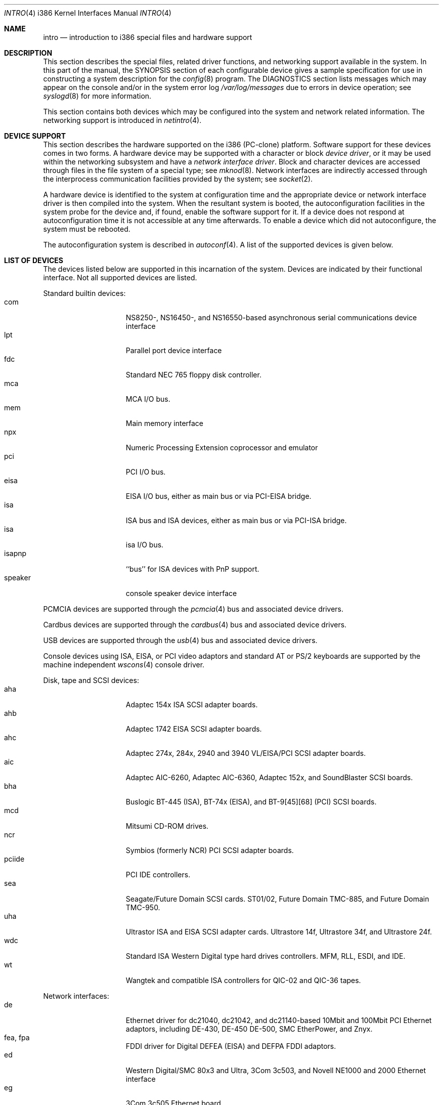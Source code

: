 .\" $NetBSD: intro.4,v 1.24 2003/05/05 09:38:35 wiz Exp $
.\"
.\" Copyright (c) 1997 Jonathan Stone
.\" Copyright (c) 1994 Christopher G. Demetriou
.\" All rights reserved.
.\"
.\" Redistribution and use in source and binary forms, with or without
.\" modification, are permitted provided that the following conditions
.\" are met:
.\" 1. Redistributions of source code must retain the above copyright
.\"    notice, this list of conditions and the following disclaimer.
.\" 2. Redistributions in binary form must reproduce the above copyright
.\"    notice, this list of conditions and the following disclaimer in the
.\"    documentation and/or other materials provided with the distribution.
.\" 3. All advertising materials mentioning features or use of this software
.\"    must display the following acknowledgement:
.\"          This product includes software developed for the
.\"          NetBSD Project.  See http://www.netbsd.org/ for
.\"          information about NetBSD.
.\" 4. The name of the author may not be used to endorse or promote products
.\"    derived from this software without specific prior written permission.
.\"
.\" THIS SOFTWARE IS PROVIDED BY THE AUTHOR ``AS IS'' AND ANY EXPRESS OR
.\" IMPLIED WARRANTIES, INCLUDING, BUT NOT LIMITED TO, THE IMPLIED WARRANTIES
.\" OF MERCHANTABILITY AND FITNESS FOR A PARTICULAR PURPOSE ARE DISCLAIMED.
.\" IN NO EVENT SHALL THE AUTHOR BE LIABLE FOR ANY DIRECT, INDIRECT,
.\" INCIDENTAL, SPECIAL, EXEMPLARY, OR CONSEQUENTIAL DAMAGES (INCLUDING, BUT
.\" NOT LIMITED TO, PROCUREMENT OF SUBSTITUTE GOODS OR SERVICES; LOSS OF USE,
.\" DATA, OR PROFITS; OR BUSINESS INTERRUPTION) HOWEVER CAUSED AND ON ANY
.\" THEORY OF LIABILITY, WHETHER IN CONTRACT, STRICT LIABILITY, OR TORT
.\" (INCLUDING NEGLIGENCE OR OTHERWISE) ARISING IN ANY WAY OUT OF THE USE OF
.\" THIS SOFTWARE, EVEN IF ADVISED OF THE POSSIBILITY OF SUCH DAMAGE.
.\"
.\" <<Id: LICENSE,v 1.2 2000/06/14 15:57:33 cgd Exp>>
.\"
.Dd April 3, 2001
.Dt INTRO 4 i386
.Os
.Sh NAME
.Nm intro
.Nd introduction to i386 special files and hardware support
.Sh DESCRIPTION
This section describes the special files, related driver functions,
and networking support
available in the system.
In this part of the manual, the
.Tn SYNOPSIS
section of
each configurable device gives a sample specification
for use in constructing a system description for the
.Xr config 8
program.
The
.Tn DIAGNOSTICS
section lists messages which may appear on the console
and/or in the system error log
.Pa /var/log/messages
due to errors in device operation;
see
.Xr syslogd 8
for more information.
.Pp
This section contains both devices
which may be configured into the system
and network related information.
The networking support is introduced in
.Xr netintro 4 .
.Sh DEVICE SUPPORT
This section describes the hardware supported on the i386
(PC-clone) platform.
Software support for these devices comes in two forms.  A hardware
device may be supported with a character or block
.Em device driver ,
or it may be used within the networking subsystem and have a
.Em network interface driver .
Block and character devices are accessed through files in the file
system of a special type; see
.Xr mknod 8 .
Network interfaces are indirectly accessed through the interprocess
communication facilities provided by the system; see
.Xr socket 2 .
.Pp
A hardware device is identified to the system at configuration time
and the appropriate device or network interface driver is then compiled
into the system.  When the resultant system is booted, the
autoconfiguration facilities in the system probe for the device
and, if found, enable the software support for it.
If a device does not respond at autoconfiguration
time it is not accessible at any time afterwards.
To enable a device which did not autoconfigure,
the system must be rebooted.
.Pp
The autoconfiguration system is described in
.Xr autoconf 4 .
A list of the supported devices is given below.
.Sh LIST OF DEVICES
The devices listed below are supported in this incarnation of
the system.  Devices are indicated by their functional interface.
Not all supported devices are listed.
.\"
.\"
.\"
.Pp
Standard builtin devices:
.Bl -tag -width speaker -offset indent -compact
.\"
.\"
.\"
.It com
NS8250-, NS16450-, and NS16550-based asynchronous serial
communications device interface
.It lpt
Parallel port device interface
.It fdc
Standard NEC 765 floppy disk controller.
.It mca
MCA I/O bus.
.It mem
Main memory interface
.It npx
Numeric Processing Extension coprocessor and emulator
.It pci
PCI I/O bus.
.It eisa
EISA I/O bus, either as main bus or via PCI-EISA bridge.
.It isa
ISA bus and ISA devices, either as main bus or via PCI-ISA bridge.
.It isa
isa I/O bus.
.It isapnp
``bus'' for ISA devices with PnP support.
.It speaker
console speaker device interface
.El
.\"
.\"
.\"
.Pp
PCMCIA devices are supported through the
.Xr pcmcia 4
bus and associated device drivers.
.\"
.\"
.\"
.Pp
Cardbus devices are supported through the
.Xr cardbus 4
bus and associated device drivers.
.\"
.\"
.\"
.Pp
USB devices are supported through the
.Xr usb 4
bus and associated device drivers.
.\"
.\"
.\"
.Pp
Console devices using ISA, EISA, or PCI video adaptors and standard
AT or PS/2 keyboards are supported by the machine independent
.Xr wscons 4
console driver.
.\"
.\"
.\"
.Pp
Disk, tape and SCSI devices:
.Bl -tag -width speaker -offset indent -compact
.It aha
Adaptec 154x ISA SCSI adapter boards.
.It ahb
Adaptec 1742 EISA SCSI adapter boards.
.It ahc
Adaptec 274x, 284x, 2940 and 3940 VL/EISA/PCI SCSI adapter boards.
.It aic
Adaptec AIC-6260, Adaptec AIC-6360, Adaptec 152x, and SoundBlaster SCSI boards.
.It bha
Buslogic  BT-445 (ISA), BT-74x (EISA), and BT-9[45][68] (PCI) SCSI boards.
.It mcd
Mitsumi CD-ROM drives.
.It ncr
Symbios (formerly NCR) PCI SCSI adapter boards.
.It pciide
PCI IDE controllers.
.It sea
Seagate/Future Domain SCSI cards.  ST01/02, Future Domain TMC-885, and
Future Domain TMC-950.
.It uha
Ultrastor ISA and EISA SCSI adapter cards.  Ultrastore 14f, Ultrastore 34f,
and Ultrastore 24f.
.It wdc
Standard ISA Western Digital type hard drives controllers. MFM, RLL, ESDI, and
IDE.
.It wt
Wangtek and compatible ISA controllers for QIC-02 and QIC-36 tapes.
.El
.\"
.\"
.\"
.Pp
Network interfaces:
.Bl -tag -width speaker -offset indent -compact
.It de
Ethernet driver for dc21040, dc21042, and dc21140-based  10Mbit and 100Mbit
PCI Ethernet adaptors, including DE-430, DE-450 DE-500, SMC EtherPower,
and Znyx.
.It fea, fpa
FDDI driver for Digital DEFEA (EISA) and DEFPA FDDI adaptors.
.It ed
Western Digital/SMC 80x3 and Ultra, 3Com 3c503, and Novell NE1000 and 2000
Ethernet interface
.It eg
3Com 3c505 Ethernet board.
.It el
3Com 3c501 Ethernet board.
.It ep
3Com EtherLink III (3c5x9) Ethernet interface
.It ie
Ethernet driver for the AT\*[Am]T StarLAN 10, EN100, StarLan Fiber, and 3Com 3c507.
.It iy
Ethernet driver for the ISA Intel EtherExpress PR0/10  adaptor.
.It le
Ethernet driver for BICC Isolan, Novell NE2100,  Digital DEPCA cards,
and PCnet-PCI cards.
.It tl
Ethernet driver for ThunderLAN-based Ethernet adaptor.
.El
.\"
.\"
.\"
.Pp
Serial communication cards:
.Bl -tag -width speaker -offset indent -compact
.It ast
multiplexing serial communications card first made by AST.
.It boca
Boca BB100[48] and BB2016 multiplexing serial communications cards.
NS8250-, NS16450-, and NS16550-based asynchronous serial
communications device interface, or  internal modems that provide
a serial-chip compatible interface.
.It cy
Cyclades Cyclom-4Y, -8Y, and -16Y asynchronous serial communications
device interface
.It rtfps
a multiplexing serial communications card derived from IBM PC/RT hardware.
.El
.\"
.\"
.\"
Sound cards:
.Bl -tag -width speaker -offset indent -compact
.It gus
Gravis Ultrasound non-PnP soundcards.
.It guspnp
Gravis Ultrasound PnP soundcards.
.It pas
ProAudio Spectrum soundcards.
.It pss
Personal Sound System-compatible soundcards, including
Cardinal Digital SoundPro 16 and Orchid Soundwave 32.
.It sb
Soundblaster, Soundblaster 16, and Soundblaster Pro soundcards.
.It wss
Windows Sound System-compatible sound cards based on the ad1848 chip.
.El
.\"
.\"
.\"
.Pp
Mouse and pointer devices:
.Bl -tag -width speaker -offset indent -compact
.It joy
joystick game adaptor
.It lms
Logitech-style bus mouse device interface
.It mms
Microsoft-style bus mouse device interface
.It pms
PS/2 auxiliary port mouse device interface
.El
.Pp
Serial mice can be configured on any supported serial port.
.Pp
.\"
.\"
.\"
.Sh SEE ALSO
.Xr autoconf 4 ,
.Xr netintro 4 ,
.Xr config 8
.Sh HISTORY
The
.Tn i386
.Nm intro
appeared in
.Nx 1.0 .
